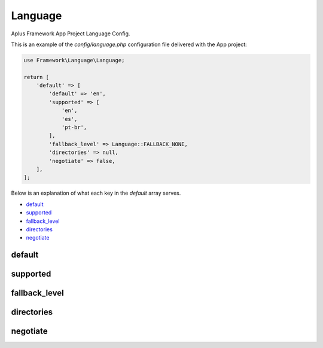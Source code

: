 Language
========

Aplus Framework App Project Language Config.

This is an example of the *config/language.php* configuration file delivered
with the App project:

.. code-block:: php

    use Framework\Language\Language;
    
    return [
        'default' => [
            'default' => 'en',
            'supported' => [
                'en',
                'es',
                'pt-br',
            ],
            'fallback_level' => Language::FALLBACK_NONE,
            'directories' => null,
            'negotiate' => false,
        ],
    ];

Below is an explanation of what each key in the *default* array serves.

- `default`_
- `supported`_
- `fallback_level`_
- `directories`_
- `negotiate`_

default
-------

supported
---------

fallback_level
--------------

directories
-----------

negotiate
---------
